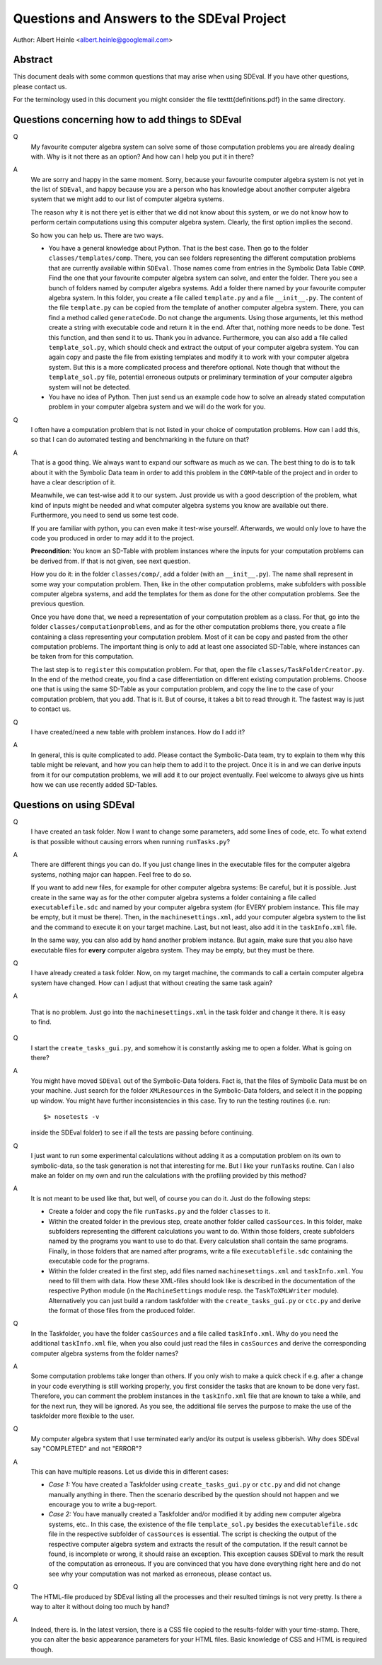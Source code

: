 Questions and Answers to the SDEval Project
===========================================

Author: Albert Heinle <albert.heinle@googlemail.com>

Abstract
--------

This document deals with some common questions that may arise when
using SDEval. If you have other questions, please contact us.

For the terminology used in this document you might consider the file
\texttt{definitions.pdf} in the same directory.


Questions concerning how to add things to SDEval
------------------------------------------------

Q
  My favourite computer algebra system can solve
  some of those computation problems you are already dealing with. Why
  is it not there as an option? And how can I help you put it in there?

A
  We are sorry and happy in the same moment. Sorry, because your
  favourite computer algebra system is not yet in the list of
  ``SDEval``, and happy because you are a person who has knowledge
  about another computer algebra system that we might add to our list
  of computer algebra systems.

  The reason why it is not there yet is either that we did not know
  about this system, or we do not know how to perform certain
  computations using this computer algebra system. Clearly, the first
  option implies the second.

  So how you can help us. There are two ways.

  * You have a general knowledge about Python. That is the best case.
    Then go to the folder ``classes/templates/comp``. There, you can
    see folders representing the different computation problems that
    are currently available within ``SDEval``. Those names come from
    entries in the Symbolic Data Table ``COMP``. Find the one that
    your favourite computer algebra system can solve, and enter the
    folder. There you see a bunch of folders named by computer algebra
    systems. Add a folder there named by your favourite computer
    algebra system. In this folder, you create a file called
    ``template.py`` and a file ``__init__.py``. The content of the
    file ``template.py`` can be copied from the template of another
    computer algebra system. There, you can find a method called
    ``generateCode``. Do not change the arguments. Using those
    arguments, let this method create a string with executable code
    and return it in the end. After that, nothing more needs to be
    done. Test this function, and then send it to us. Thank you in
    advance. Furthermore, you can also add a file called
    ``template_sol.py``, which should check and extract the output of
    your computer algebra system. You can again copy and paste the
    file from existing templates and modify it to work with your
    computer algebra system. But this is a more complicated
    process and therefore optional. Note though that without the
    ``template_sol.py`` file, potential erroneous outputs or
    preliminary termination of your computer algebra system will not
    be detected.
  * You have no idea of Python. Then just send us an example code how
    to solve an already stated computation problem in your computer
    algebra system and we will do the work for you.

Q
  I often have a computation problem that is not listed in your choice
  of computation problems. How can I add this, so that I can do
  automated testing and benchmarking in the future on that?

A
  That is a good thing. We always want to expand our
  software as much as we can. The best thing to do is to talk about it
  with the Symbolic Data team in order to add this problem in the
  ``COMP``-table of the project and in order to have a clear
  description of it.

  Meanwhile, we can test-wise add it to our system. Just provide us
  with a good description of the problem, what kind of inputs might be
  needed and what computer algebra systems you know are available out
  there. Furthermore, you need to send us some test code.

  If you are familiar with python, you can even make it test-wise
  yourself. Afterwards, we would only love to have the code you
  produced in order to may add it to the project.

  **Precondition**: You know an SD-Table with problem instances where
  the inputs for your computation problems can be derived from. If
  that is not given, see next question.

  How you do it: in the folder ``classes/comp/``, add a folder
  (with an ``__init__.py``). The name shall represent in some
  way your computation problem. Then, like in the other computation
  problems, make subfolders with possible computer algebra systems,
  and add the templates for them as done for the other computation
  problems. See the previous question.

  Once you have done that, we need a representation of your
  computation problem as a class. For that, go into the folder
  ``classes/computationproblems``, and as for the other computation
  problems there, you create a file containing a class representing
  your computation problem. Most of it can be copy and pasted from the
  other computation problems. The important thing is only to add at
  least one associated SD-Table, where instances can be taken from for
  this computation.

  The last step is to ``register`` this computation problem. For that,
  open the file ``classes/TaskFolderCreator.py``. In the end of the
  method create, you find a case differentiation on different existing
  computation problems. Choose one that is using the same SD-Table as
  your computation problem, and copy the line to the case of your
  computation problem, that you add. That is it. But of course, it
  takes a bit to read through it. The fastest way is just to contact
  us.

Q
  I have created/need a new table with problem instances. How do I add
  it?

A
  In general, this is quite complicated to add. Please contact the
  Symbolic-Data team, try to explain to them why this table might be
  relevant, and how you can help them to add it to the project. Once
  it is in and we can derive inputs from it for our computation
  problems, we will add it to our project eventually. Feel welcome to
  always give us hints how we can use recently added SD-Tables.

Questions on using SDEval
-------------------------

Q
  I have created an task folder. Now I want to change some parameters,
  add some lines of code, etc. To what extend is that possible without
  causing errors when running
  ``runTasks.py``?

A
  There are different things you can do. If you just change lines in
  the executable files for the computer algebra systems, nothing major
  can happen. Feel free to do so.

  If you want to add new files, for example for other computer algebra
  systems: Be careful, but it is possible. Just create in the same way
  as for the other computer algebra systems a folder containing a file
  called ``executablefile.sdc`` and named by your computer algebra
  system (for EVERY problem instance. This file may be empty, but it
  must be there). Then, in the ``machinesettings.xml``, add your
  computer algebra system to the list and the command to execute it on
  your target machine. Last, but not least, also add it in the
  ``taskInfo.xml`` file.

  In the same way, you can also add by hand another problem instance.
  But again, make sure that you also have executable files for
  **every** computer algebra system. They may be empty, but they must
  be there.

Q
  I have already created a task folder. Now, on my target
  machine, the commands to call a certain computer algebra system have
  changed. How can I adjust that without creating the same task
  again?

A

  That is no problem. Just go into the ``machinesettings.xml`` in the
  task folder and change it there. It is easy to find.

Q
  I start the ``create_tasks_gui.py``, and somehow it is constantly
  asking me to open a folder. What is going on there?

A
  You might have moved ``SDEval`` out of the Symbolic-Data folders.
  Fact is, that the files of Symbolic Data must be on your machine.
  Just search for the folder ``XMLResources`` in the Symbolic-Data
  folders, and select it in the popping up window. You might have
  further inconsistencies in this case. Try to run the testing routines
  (i.e. run::
    $> nosetests -v
  inside the SDEval folder) to see if all the tests are passing before
  continuing.

Q
  I just want to run some experimental calculations without adding it
  as a computation problem on its own to symbolic-data, so the task
  generation is not that interesting for me. But I like your
  ``runTasks`` routine. Can I also make an folder on my own and run
  the calculations with the profiling provided by this method?

A
  It is not meant to be used like that, but well, of course you can do
  it. Just do the following steps:

  * Create a folder and copy the file ``runTasks.py`` and the folder
    ``classes`` to it.
  * Within the created folder in the previous step, create another
    folder called ``casSources``. In this folder, make subfolders
    representing the different calculations you want to do. Within
    those folders, create subfolders named by the programs you want to
    use to do that. Every calculation shall contain the same programs.
    Finally, in those folders that are named after programs, write a
    file ``executablefile.sdc`` containing the executable code for the
    programs.
  * Within the folder created in the first step, add files named
    ``machinesettings.xml`` and ``taskInfo.xml``. You need to fill
    them with data. How these XML-files should look like is described
    in the documentation of the respective Python module (in the
    ``MachineSettings`` module resp. the ``TaskToXMLWriter`` module).
    Alternatively you can just build a random taskfolder with the
    ``create_tasks_gui.py`` or ``ctc.py`` and derive the format of those files
    from the produced folder.

Q
  In the Taskfolder, you have the folder ``casSources`` and a file
  called ``taskInfo.xml``. Why do you need the additional
  ``taskInfo.xml`` file, when you also could just read the files in
  ``casSources`` and derive the corresponding computer algebra systems
  from the folder names?

A
  Some computation problems take longer than others. If you only wish
  to make a quick check if e.g. after a change in your code everything
  is still working properly, you first consider the tasks that are
  known to be done very fast. Therefore, you can comment the problem
  instances in the ``taskInfo.xml`` file that are known to take a
  while, and for the next run, they will be ignored. As you see, the
  additional file serves the purpose to make the use of the taskfolder
  more flexible to the user.

Q
  My computer algebra system that I use terminated early and/or its
  output is useless gibberish. Why does SDEval say "COMPLETED" and not
  "ERROR"?

A
  This can have multiple reasons. Let us divide this in different
  cases:

  * *Case 1:* You have created a Taskfolder using ``create_tasks_gui.py``
    or ``ctc.py`` and did not change manually anything in there. Then
    the scenario described by the question should not happen and we
    encourage you to write a bug-report.
  * *Case 2:* You have manually created a Taskfolder and/or modified
    it by adding new computer algebra systems, etc.. In this case, the
    existence of the file ``template_sol.py`` besides the
    ``executablefile.sdc`` file in the respective subfolder of
    ``casSources`` is essential. The script is checking the output of
    the respective computer algebra system and extracts the result of
    the computation. If the result cannot be found, is incomplete or
    wrong, it should raise an exception. This exception causes SDEval
    to mark the result of the computation as erroneous. If you are
    convinced that you have done everything right here and do not see
    why your computation was not marked as erroneous, please contact
    us.

Q
  The HTML-file produced by SDEval listing all the processes and their
  resulted timings is not very pretty. Is there a way to alter it
  without doing too much by hand?

A
  Indeed, there is. In the latest version, there is a CSS file copied
  to the results-folder with your time-stamp. There, you can alter the
  basic appearance parameters for your HTML files. Basic knowledge of
  CSS and HTML is required though.
